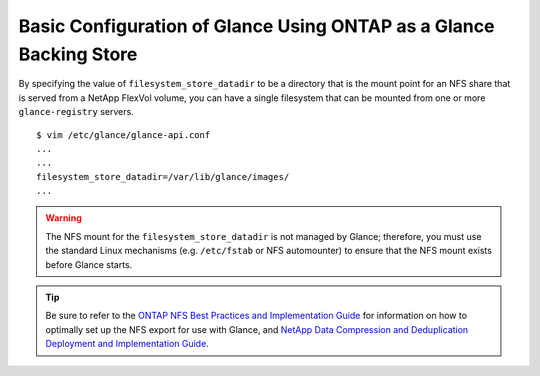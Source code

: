 .. _glance-ontap-config:

Basic Configuration of Glance Using ONTAP as a Glance Backing Store
===================================================================

By specifying the value of ``filesystem_store_datadir`` to be a
directory that is the mount point for an NFS share that is served from a
NetApp FlexVol volume, you can have a single filesystem that can be
mounted from one or more ``glance-registry`` servers.

::

   $ vim /etc/glance/glance-api.conf
   ...
   ...
   filesystem_store_datadir=/var/lib/glance/images/
   ...

.. warning::

   The NFS mount for the ``filesystem_store_datadir`` is not managed by
   Glance; therefore, you must use the standard Linux mechanisms (e.g.
   ``/etc/fstab`` or NFS automounter) to ensure that the NFS mount
   exists before Glance starts.

.. tip::

   Be sure to refer to the `ONTAP NFS Best Practices and
   Implementation
   Guide <http://www.netapp.com/us/system/pdf-reader.aspx?pdfuri=tcm:10-61288-16&m=tr-4067.pdf>`__
   for information on how to optimally set up the NFS export for use
   with Glance, and `NetApp Data Compression and Deduplication
   Deployment and Implementation
   Guide <http://www.netapp.com/us/system/pdf-reader.aspx?pdfuri=tcm:10-60107-16&m=tr-3958.pdf>`__.
